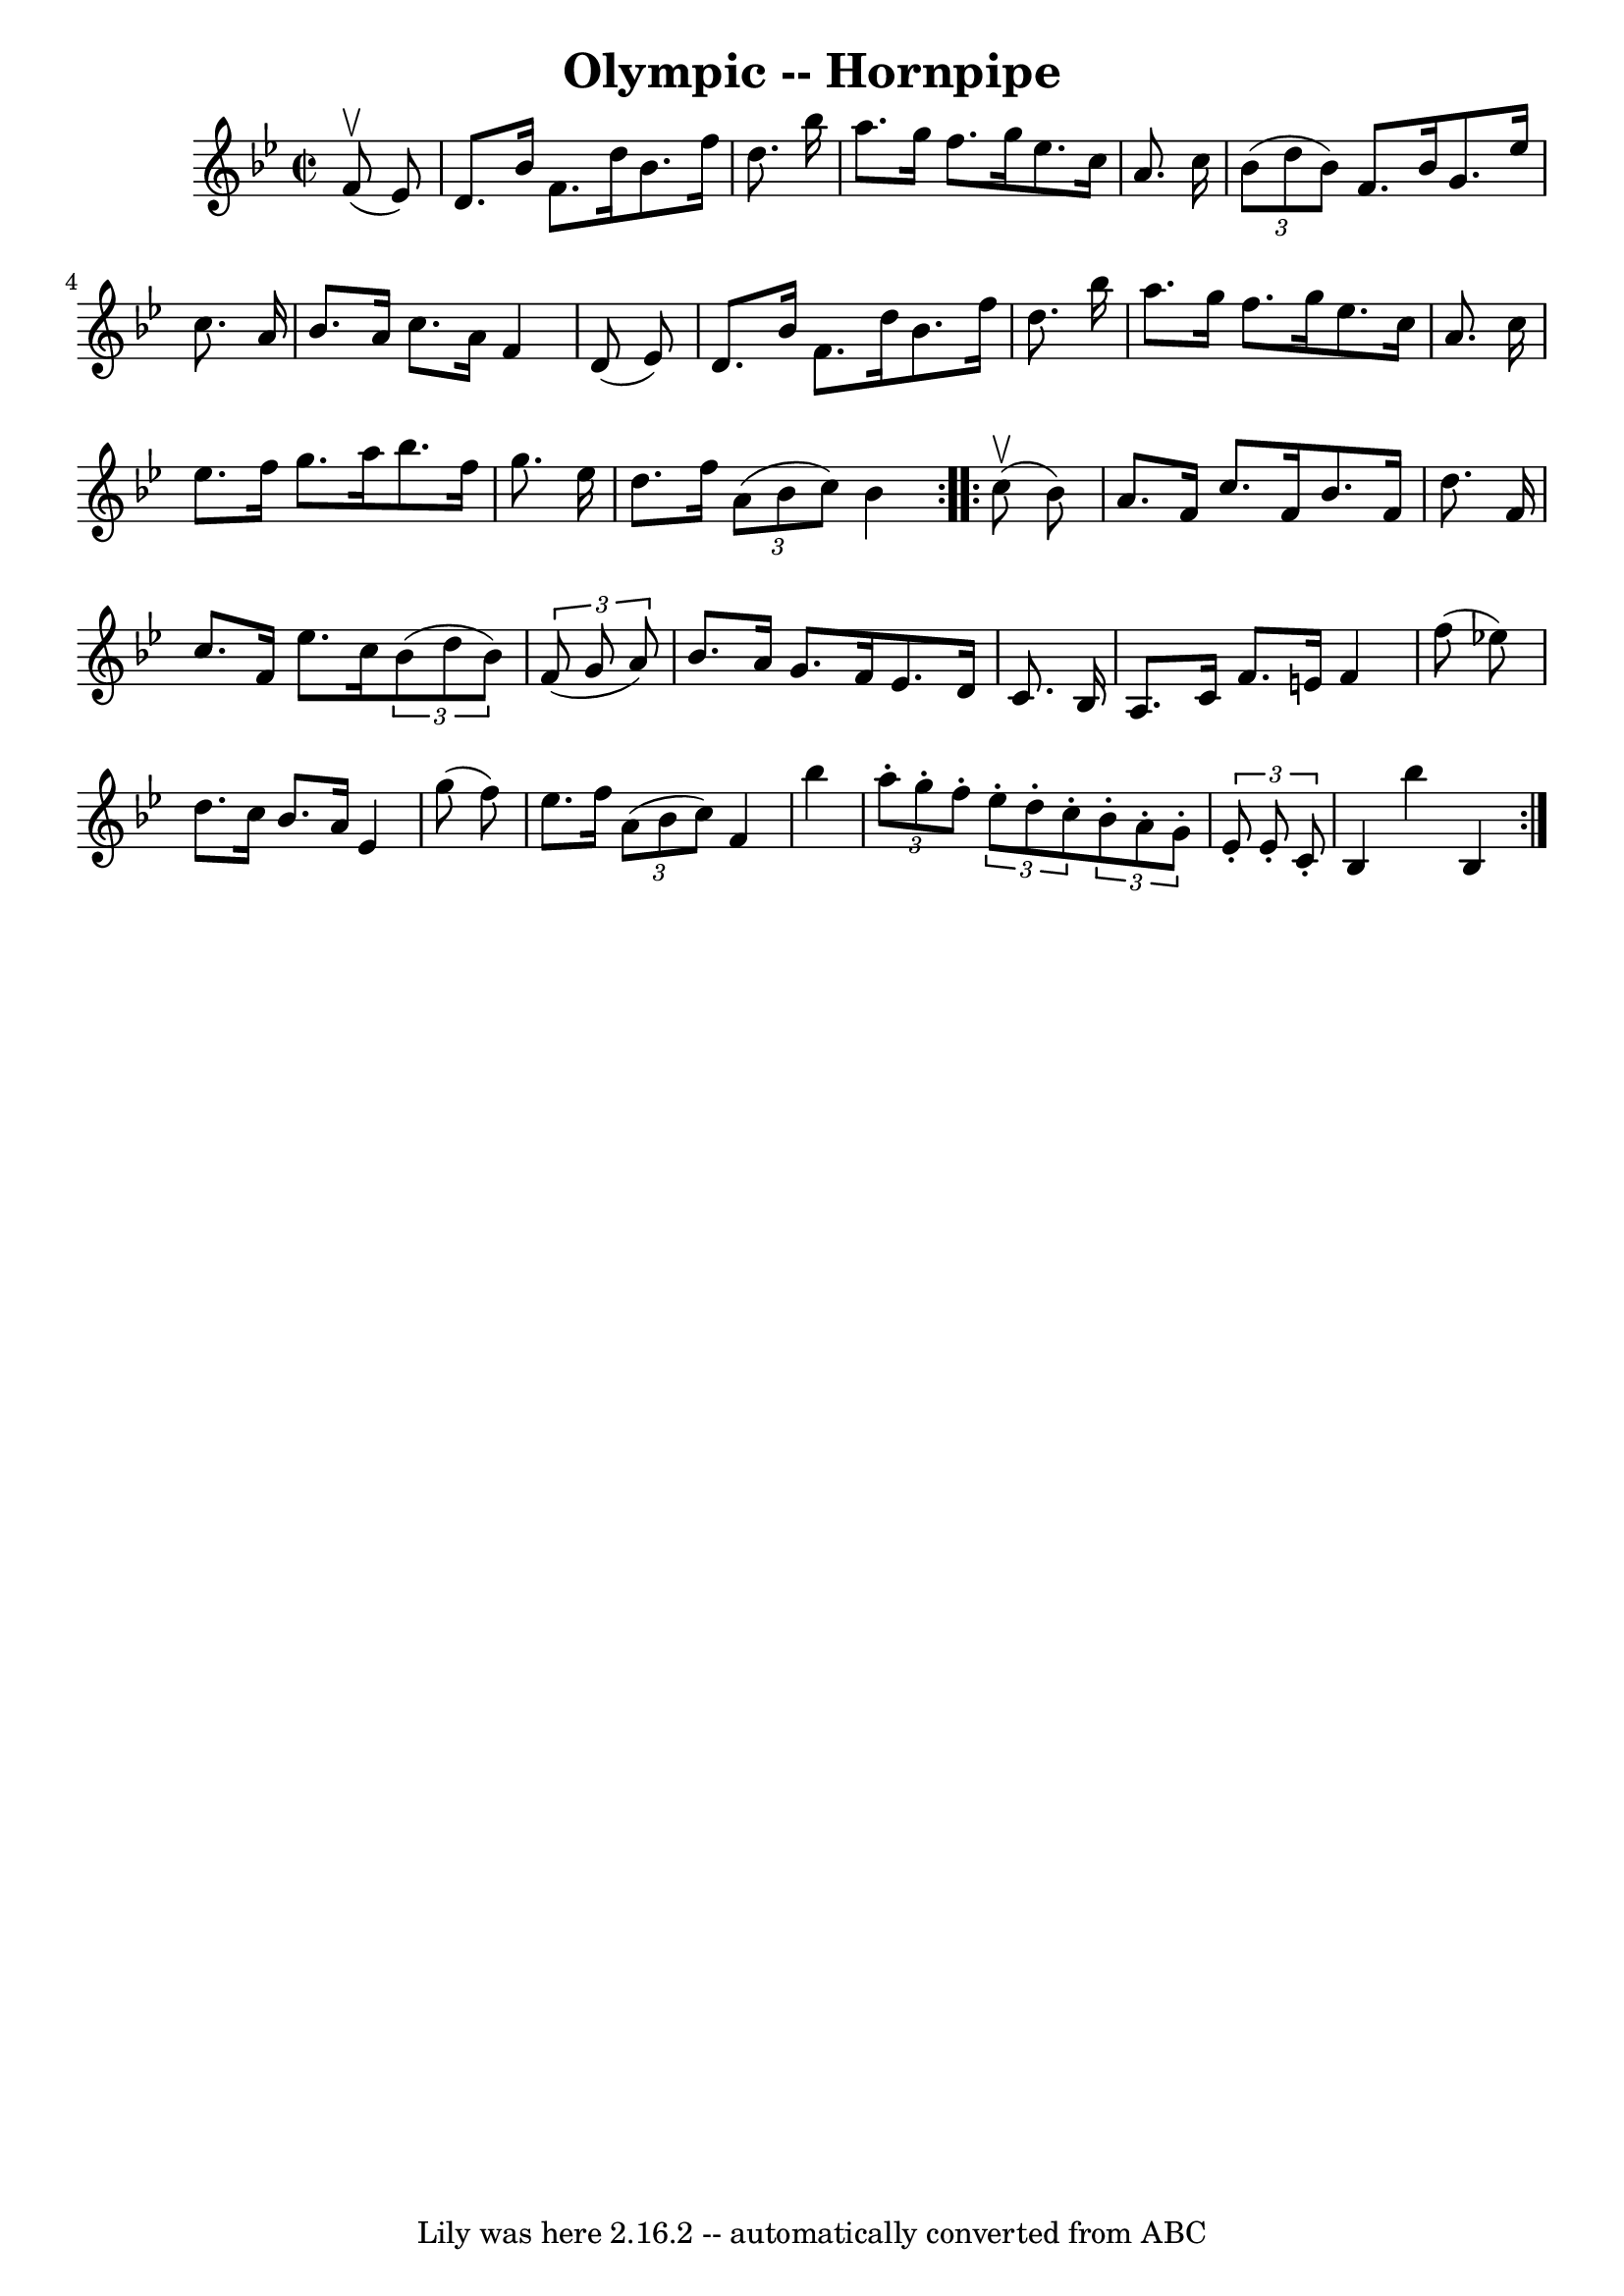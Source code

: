 \version "2.7.40"
\header {
	book = "Cole's 1000 Fiddle Tunes"
	crossRefNumber = "1"
	footnotes = ""
	tagline = "Lily was here 2.16.2 -- automatically converted from ABC"
	title = "Olympic -- Hornpipe"
}
voicedefault =  {
\set Score.defaultBarType = "empty"

\repeat volta 2 {
\override Staff.TimeSignature #'style = #'C
 \time 2/2 \key bes \major     f'8 (^\upbow   ees'8  -) \bar "|"   d'8.    
bes'16    f'8.    d''16    bes'8.    f''16    d''8.    bes''16  \bar "|"   
a''8.    g''16    f''8.    g''16    ees''8.    c''16    a'8.    c''16  \bar "|" 
    \times 2/3 {   bes'8 (   d''8    bes'8  -) }   f'8.    bes'16    g'8.    
ees''16    c''8.    a'16  \bar "|"   bes'8.    a'16    c''8.    a'16    f'4    
d'8 (   ees'8  -) \bar "|"     d'8.    bes'16    f'8.    d''16    bes'8.    
f''16    d''8.    bes''16  \bar "|"   a''8.    g''16    f''8.    g''16    
ees''8.    c''16    a'8.    c''16  \bar "|"     ees''8.    f''16    g''8.    
a''16    bes''8.    f''16    g''8.    ees''16  \bar "|"   d''8.    f''16    
\times 2/3 {   a'8 (   bes'8    c''8  -) }   bes'4  }     \repeat volta 2 {     
c''8 (^\upbow   bes'8  -) \bar "|"   a'8.    f'16    c''8.    f'16    bes'8.    
f'16    d''8.    f'16  \bar "|"   c''8.    f'16    ees''8.    c''16    
\times 2/3 {   bes'8 (   d''8    bes'8  -) }   \times 2/3 {   f'8 (   g'8    
a'8  -) } \bar "|"     bes'8.    a'16    g'8.    f'16    ees'8.    d'16    c'8. 
   bes16  \bar "|"   a8.    c'16    f'8.    e'16    f'4    f''8 (   ees''!8  -) 
\bar "|"     d''8.    c''16    bes'8.    a'16    ees'4    g''8 (   f''8  -) 
\bar "|"   ees''8.    f''16    \times 2/3 {   a'8 (   bes'8    c''8  -) }   f'4 
   bes''4  \bar "|"     \times 2/3 {   a''8 -.   g''8 -.   f''8 -. }   
\times 2/3 {   ees''8 -.   d''8 -.   c''8 -. }   \times 2/3 {   bes'8 -.   a'8 
-.   g'8 -. }   \times 2/3 {   ees'8 -.   ees'8 -.   c'8 -. } \bar "|"   bes4   
 bes''4    bes4  }   
}

\score{
    <<

	\context Staff="default"
	{
	    \voicedefault 
	}

    >>
	\layout {
	}
	\midi {}
}
